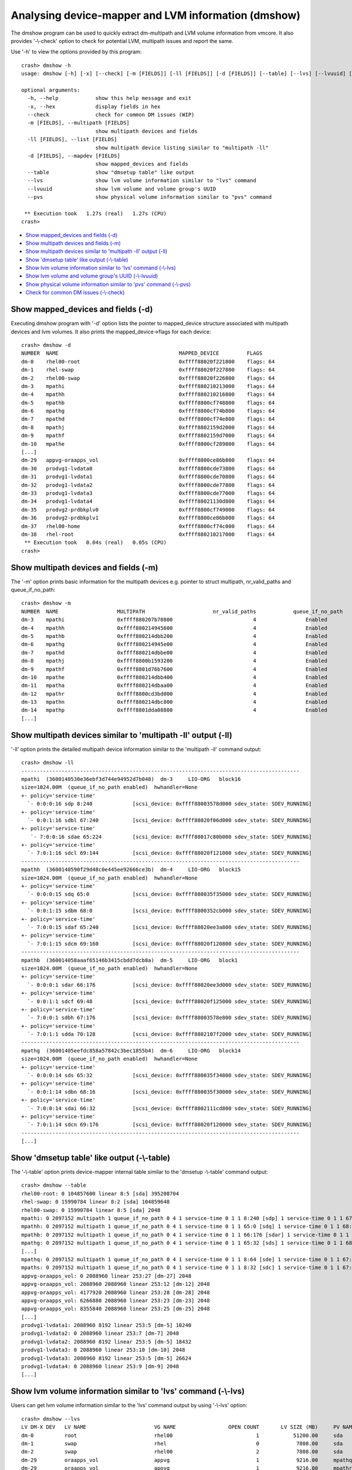 Analysing device-mapper and LVM information (dmshow)
====================================================

The dmshow program can be used to quickly extract dm-multipath and LVM
volume information from vmcore. It also provides '-\\-check' option to
check for potential LVM, multipath issues and report the same.

Use '-h' to view the options provided by this program::

    crash> dmshow -h
    usage: dmshow [-h] [-x] [--check] [-m [FIELDS]] [-ll [FIELDS]] [-d [FIELDS]] [--table] [--lvs] [--lvuuid] [--pvs]

    optional arguments:
      -h, --help            show this help message and exit
      -x, --hex             display fields in hex
      --check               check for common DM issues (WIP)
      -m [FIELDS], --multipath [FIELDS]
                            show multipath devices and fields
      -ll [FIELDS], --list [FIELDS]
                            show multipath device listing similar to "multipath -ll"
      -d [FIELDS], --mapdev [FIELDS]
                            show mapped_devices and fields
      --table               show "dmsetup table" like output
      --lvs                 show lvm volume information similar to "lvs" command
      --lvuuid              show lvm volume and volume group's UUID
      --pvs                 show physical volume information similar to "pvs" command

     ** Execution took   1.27s (real)   1.27s (CPU)
    crash>

* `Show mapped_devices and fields (-d)`_
* `Show multipath devices and fields (-m)`_
* `Show multipath devices similar to 'multipath -ll' output (-ll)`_
* `Show 'dmsetup table' like output (-\\-table)`_
* `Show lvm volume information similar to 'lvs' command (-\\-lvs)`_
* `Show lvm volume and volume group's UUID (-\\-lvuuid)`_
* `Show physical volume information similar to 'pvs' command (-\\-pvs)`_
* `Check for common DM issues (-\\-check)`_

Show mapped_devices and fields (-d)
-----------------------------------

Executing dmshow program with '-d' option lists the pointer to mapped_device
structure associated with multipath devices and lvm volumes. It also prints
the mapped_device->flags for each device::

    crash> dmshow -d
    NUMBER  NAME                                       MAPPED_DEVICE         FLAGS
    dm-0    rhel00-root                                0xffff88020f221800    flags: 64        
    dm-1    rhel-swap                                  0xffff88020f227800    flags: 64        
    dm-2    rhel00-swap                                0xffff88020f226800    flags: 64        
    dm-3    mpathi                                     0xffff880210213000    flags: 64        
    dm-4    mpathh                                     0xffff880210216800    flags: 64        
    dm-5    mpathb                                     0xffff8800cf748800    flags: 64        
    dm-6    mpathg                                     0xffff8800cf74b800    flags: 64        
    dm-7    mpathd                                     0xffff8800cf74e800    flags: 64        
    dm-8    mpathj                                     0xffff8802159d2000    flags: 64        
    dm-9    mpathf                                     0xffff8802159d7000    flags: 64        
    dm-10   mpathe                                     0xffff8800cf289800    flags: 64        
    [...]
    dm-29   appvg-oraapps_vol                          0xffff8800ce86b800    flags: 64        
    dm-30   prodvg1-lvdata0                            0xffff8800cde73800    flags: 64        
    dm-31   prodvg1-lvdata1                            0xffff8800cde70800    flags: 64        
    dm-32   prodvg1-lvdata2                            0xffff8800cde77800    flags: 64        
    dm-33   prodvg1-lvdata3                            0xffff8800cde77000    flags: 64        
    dm-34   prodvg1-lvdata4                            0xffff88021130d800    flags: 64        
    dm-35   prodvg2-prdbkplv0                          0xffff8800cf749000    flags: 64        
    dm-36   prodvg2-prdbkplv1                          0xffff8800ce86b000    flags: 64        
    dm-37   rhel00-home                                0xffff8800cf74c000    flags: 64        
    dm-38   rhel-root                                  0xffff880210217000    flags: 64        
     ** Execution took   0.04s (real)   0.05s (CPU)
    crash>

Show multipath devices and fields (-m)
--------------------------------------

The '-m' option prints basic information for the multipath devices e.g.
pointer to struct multipath, nr_valid_paths and queue_if_no_path::

    crash> dmshow -m
    NUMBER  NAME                   MULTIPATH                      nr_valid_paths            queue_if_no_path
    dm-3    mpathi                 0xffff880207b70800                          4		Enabled
    dm-4    mpathh                 0xffff880214945600                          4		Enabled
    dm-5    mpathb                 0xffff880214dbb200                          4		Enabled
    dm-6    mpathg                 0xffff880214945e00                          4		Enabled
    dm-7    mpathd                 0xffff880214dbbe00                          4		Enabled
    dm-8    mpathj                 0xffff8800b1593200                          4		Enabled
    dm-9    mpathf                 0xffff8801d76b7600                          4		Enabled
    dm-10   mpathe                 0xffff880214dbb400                          4		Enabled
    dm-11   mpatha                 0xffff880214dbaa00                          4		Enabled
    dm-12   mpathr                 0xffff8800cd3bd000                          4		Enabled
    dm-13   mpathn                 0xffff880214dbc800                          4		Enabled
    dm-14   mpathp                 0xffff8801dda08800                          4		Enabled
    [...]


Show multipath devices similar to 'multipath -ll' output (-ll)
--------------------------------------------------------------

'-ll' option prints the detailed multipath device information similar to
the 'multipath -ll' command output::

    crash> dmshow -ll
    ------------------------------------------------------------------------------------------
    mpathi  (3600140530e36ebf3d744e94952d7b048)  dm-3     LIO-ORG   block16         
    size=1024.00M  (queue_if_no_path enabled)  hwhandler=None  
    +- policy='service-time' 
      `- 0:0:0:16 sdp 8:240             [scsi_device: 0xffff88003578d000 sdev_state: SDEV_RUNNING]
    +- policy='service-time' 
      `- 0:0:1:16 sdbl 67:240           [scsi_device: 0xffff88020f06d000 sdev_state: SDEV_RUNNING]
    +- policy='service-time' 
       `- 7:0:0:16 sdae 65:224          [scsi_device: 0xffff88017c80b000 sdev_state: SDEV_RUNNING]
    +- policy='service-time' 
      `- 7:0:1:16 sdcl 69:144           [scsi_device: 0xffff88020f121000 sdev_state: SDEV_RUNNING]
    ------------------------------------------------------------------------------------------
    mpathh  (3600140590f29d48c0e445ee92666ce3b)  dm-4     LIO-ORG   block15         
    size=1024.00M  (queue_if_no_path enabled)  hwhandler=None  
    +- policy='service-time' 
      `- 0:0:0:15 sdq 65:0              [scsi_device: 0xffff880035f35000 sdev_state: SDEV_RUNNING]
    +- policy='service-time' 
      `- 0:0:1:15 sdbm 68:0             [scsi_device: 0xffff8800352cb000 sdev_state: SDEV_RUNNING]
    +- policy='service-time' 
      `- 7:0:0:15 sdaf 65:240           [scsi_device: 0xffff88020ee3a800 sdev_state: SDEV_RUNNING]
    +- policy='service-time' 
      `- 7:0:1:15 sdcm 69:160           [scsi_device: 0xffff88020f120800 sdev_state: SDEV_RUNNING]
    ------------------------------------------------------------------------------------------
    mpathb  (360014058aaaf65146b3415cbdd7dcb8a)  dm-5     LIO-ORG   block1          
    size=1024.00M  (queue_if_no_path enabled)  hwhandler=None  
    +- policy='service-time' 
      `- 0:0:0:1 sdar 66:176            [scsi_device: 0xffff88020ee3d000 sdev_state: SDEV_RUNNING]
    +- policy='service-time' 
      `- 0:0:1:1 sdcf 69:48             [scsi_device: 0xffff88020f125000 sdev_state: SDEV_RUNNING]
    +- policy='service-time' 
      `- 7:0:0:1 sdbh 67:176            [scsi_device: 0xffff88003578e800 sdev_state: SDEV_RUNNING]
    +- policy='service-time' 
      `- 7:0:1:1 sdda 70:128            [scsi_device: 0xffff8802107f2000 sdev_state: SDEV_RUNNING]
    ------------------------------------------------------------------------------------------
    mpathg  (36001405eefdc858a57842c3bec1855b4)  dm-6     LIO-ORG   block14         
    size=1024.00M  (queue_if_no_path enabled)  hwhandler=None  
    +- policy='service-time' 
      `- 0:0:0:14 sds 65:32             [scsi_device: 0xffff880035f34800 sdev_state: SDEV_RUNNING]
    +- policy='service-time' 
      `- 0:0:1:14 sdbn 68:16            [scsi_device: 0xffff880035f30000 sdev_state: SDEV_RUNNING]
    +- policy='service-time' 
      `- 7:0:0:14 sdai 66:32            [scsi_device: 0xffff8802111cd800 sdev_state: SDEV_RUNNING]
    +- policy='service-time' 
      `- 7:0:1:14 sdcn 69:176           [scsi_device: 0xffff88020f120000 sdev_state: SDEV_RUNNING]
    ------------------------------------------------------------------------------------------
    [...]

Show 'dmsetup table' like output (-\\-table)
--------------------------------------------

The '-\\-table' option prints device-mapper internal table similar to the
'dmsetup -\\-table' command output::

    crash> dmshow --table
    rhel00-root: 0 104857600 linear 8:5 [sda] 395208704
    rhel-swap: 0 15990784 linear 8:2 [sda] 104859648
    rhel00-swap: 0 15990784 linear 8:5 [sda] 2048
    mpathi: 0 2097152 multipath 1 queue_if_no_path 0 4 1 service-time 0 1 1 8:240 [sdp] 1 service-time 0 1 1 67:240 [sdbl] 1 service-time 0 1 1 65:224 [sdae] 1 service-time 0 1 1 69:144 [sdcl] 1
    mpathh: 0 2097152 multipath 1 queue_if_no_path 0 4 1 service-time 0 1 1 65:0 [sdq] 1 service-time 0 1 1 68:0 [sdbm] 1 service-time 0 1 1 65:240 [sdaf] 1 service-time 0 1 1 69:160 [sdcm] 1
    mpathb: 0 2097152 multipath 1 queue_if_no_path 0 4 1 service-time 0 1 1 66:176 [sdar] 1 service-time 0 1 1 69:48 [sdcf] 1 service-time 0 1 1 67:176 [sdbh] 1 service-time 0 1 1 70:128 [sdda] 1
    mpathg: 0 2097152 multipath 1 queue_if_no_path 0 4 1 service-time 0 1 1 65:32 [sds] 1 service-time 0 1 1 68:16 [sdbn] 1 service-time 0 1 1 66:32 [sdai] 1 service-time 0 1 1 69:176 [sdcn] 1
    [...]
    mpathq: 0 2097152 multipath 1 queue_if_no_path 0 4 1 service-time 0 1 1 8:64 [sde] 1 service-time 0 1 1 67:64 [sdba] 1 service-time 0 1 1 8:224 [sdo] 1 service-time 0 1 1 69:0 [sdcc] 1
    mpaths: 0 2097152 multipath 1 queue_if_no_path 0 4 1 service-time 0 1 1 8:32 [sdc] 1 service-time 0 1 1 67:0 [sdaw] 1 service-time 0 1 1 8:160 [sdk] 1 service-time 0 1 1 68:176 [sdbx] 1
    appvg-oraapps_vol: 0 2088960 linear 253:27 [dm-27] 2048
    appvg-oraapps_vol: 2088960 2088960 linear 253:12 [dm-12] 2048
    appvg-oraapps_vol: 4177920 2088960 linear 253:28 [dm-28] 2048
    appvg-oraapps_vol: 6266880 2088960 linear 253:23 [dm-23] 2048
    appvg-oraapps_vol: 8355840 2088960 linear 253:25 [dm-25] 2048
    [...]
    prodvg1-lvdata1: 2088960 8192 linear 253:5 [dm-5] 10240
    prodvg1-lvdata2: 0 2088960 linear 253:7 [dm-7] 2048
    prodvg1-lvdata2: 2088960 8192 linear 253:5 [dm-5] 18432
    prodvg1-lvdata3: 0 2088960 linear 253:10 [dm-10] 2048
    prodvg1-lvdata3: 2088960 8192 linear 253:5 [dm-5] 26624
    prodvg1-lvdata4: 0 2088960 linear 253:9 [dm-9] 2048
    [...]

Show lvm volume information similar to 'lvs' command (-\\-lvs)
--------------------------------------------------------------

Users can get lvm volume information similar to the 'lvs' command output
by using '-\\-lvs' option::

    crash> dmshow --lvs
    LV DM-X DEV   LV NAME                      VG NAME                 OPEN COUNT       LV SIZE (MB)     PV NAME
    dm-0          root                         rhel00                           1           51200.00     sda
    dm-1          swap                         rhel                             0            7808.00     sda
    dm-2          swap                         rhel00                           2            7808.00     sda
    dm-29         oraapps_vol                  appvg                            1            9216.00     mpathq	(dm-27)
    dm-29         oraapps_vol                  appvg                            1            9216.00     mpathr	(dm-12)
    dm-29         oraapps_vol                  appvg                            1            9216.00     mpaths	(dm-28)
    dm-29         oraapps_vol                  appvg                            1            9216.00     mpatht	(dm-23)
    dm-29         oraapps_vol                  appvg                            1            9216.00     mpathu	(dm-25)
    dm-29         oraapps_vol                  appvg                            1            9216.00     mpathv	(dm-21)
    dm-29         oraapps_vol                  appvg                            1            9216.00     mpathw	(dm-20)
    dm-29         oraapps_vol                  appvg                            1            9216.00     mpathx	(dm-19)
    dm-29         oraapps_vol                  appvg                            1            9216.00     mpathy	(dm-18)
    dm-29         oraapps_vol                  appvg                            1            9216.00     mpathz	(dm-22)
    dm-30         lvdata0                      prodvg1                          1            1024.00     mpatha	(dm-11)
    dm-30         lvdata0                      prodvg1                          1            1024.00     mpathb	(dm-5)
    dm-31         lvdata1                      prodvg1                          1            1024.00     mpathc	(dm-16)
    dm-31         lvdata1                      prodvg1                          1            1024.00     mpathb	(dm-5)
    dm-32         lvdata2                      prodvg1                          1            1024.00     mpathd	(dm-7)
    dm-32         lvdata2                      prodvg1                          1            1024.00     mpathb	(dm-5)
    dm-33         lvdata3                      prodvg1                          1            1024.00     mpathe	(dm-10)

Show lvm volume and volume group's UUID (-\\-lvuuid)
----------------------------------------------------

The output of '-\\-lvuuid' option is similar to '-\\-lvs', but is also
provides the UUID of lvm volume and volume groups::

    crash> dmshow --lvuuid
    LV DM-X DEV   LV NAME                   VG NAME                LV SIZE (MB)      LV UUID                           VG UUID
    dm-0          root                      rhel00                     51200.00      tnqhh4lxlhQqNuKP4V8WgnE5c6RY46oC  YwZPcP2fdN5KlZn52mve8FxANMtkVD0f
    dm-1          swap                      rhel                        7808.00      5mkMJYaeYUKsNgQpZbhUhEcPIizO5hfW  G9ckFgUu9Ta5370Drr3o1HSEC5cKOq8d
    dm-2          swap                      rhel00                      7808.00      yRYd9VCCakcSQHdxBLrT80RFZP2WPuYV  YwZPcP2fdN5KlZn52mve8FxANMtkVD0f
    dm-29         oraapps_vol               appvg                       9216.00      Es4gcJ1berhRRjtQcpeUspPl5eT9oHVf  eOL5OQSw1ECpqQMOSyBnd5zboTGjnd7Y
    dm-29         oraapps_vol               appvg                       9216.00      Es4gcJ1berhRRjtQcpeUspPl5eT9oHVf  eOL5OQSw1ECpqQMOSyBnd5zboTGjnd7Y
    dm-29         oraapps_vol               appvg                       9216.00      Es4gcJ1berhRRjtQcpeUspPl5eT9oHVf  eOL5OQSw1ECpqQMOSyBnd5zboTGjnd7Y
    dm-29         oraapps_vol               appvg                       9216.00      Es4gcJ1berhRRjtQcpeUspPl5eT9oHVf  eOL5OQSw1ECpqQMOSyBnd5zboTGjnd7Y
    dm-29         oraapps_vol               appvg                       9216.00      Es4gcJ1berhRRjtQcpeUspPl5eT9oHVf  eOL5OQSw1ECpqQMOSyBnd5zboTGjnd7Y
    dm-29         oraapps_vol               appvg                       9216.00      Es4gcJ1berhRRjtQcpeUspPl5eT9oHVf  eOL5OQSw1ECpqQMOSyBnd5zboTGjnd7Y
    dm-29         oraapps_vol               appvg                       9216.00      Es4gcJ1berhRRjtQcpeUspPl5eT9oHVf  eOL5OQSw1ECpqQMOSyBnd5zboTGjnd7Y
    dm-29         oraapps_vol               appvg                       9216.00      Es4gcJ1berhRRjtQcpeUspPl5eT9oHVf  eOL5OQSw1ECpqQMOSyBnd5zboTGjnd7Y
    dm-29         oraapps_vol               appvg                       9216.00      Es4gcJ1berhRRjtQcpeUspPl5eT9oHVf  eOL5OQSw1ECpqQMOSyBnd5zboTGjnd7Y
    dm-29         oraapps_vol               appvg                       9216.00      Es4gcJ1berhRRjtQcpeUspPl5eT9oHVf  eOL5OQSw1ECpqQMOSyBnd5zboTGjnd7Y
    dm-30         lvdata0                   prodvg1                     1024.00      NGCX1qOmDeJ7XT77LeKp4WFw1an124Wc  7JS0jiSW2v53RpDzeV2GFJqmspyVS4bY
    dm-30         lvdata0                   prodvg1                     1024.00      NGCX1qOmDeJ7XT77LeKp4WFw1an124Wc  7JS0jiSW2v53RpDzeV2GFJqmspyVS4bY
    dm-31         lvdata1                   prodvg1                     1024.00      wBcHLGf1c63K5Ki2sWuuu7fVj4OQagT9  7JS0jiSW2v53RpDzeV2GFJqmspyVS4bY
    dm-31         lvdata1                   prodvg1                     1024.00      wBcHLGf1c63K5Ki2sWuuu7fVj4OQagT9  7JS0jiSW2v53RpDzeV2GFJqmspyVS4bY
    dm-32         lvdata2                   prodvg1                     1024.00      qdctN8EuI1EDVRJZPISc34P0dQBDqXG8  7JS0jiSW2v53RpDzeV2GFJqmspyVS4bY
    dm-32         lvdata2                   prodvg1                     1024.00      qdctN8EuI1EDVRJZPISc34P0dQBDqXG8  7JS0jiSW2v53RpDzeV2GFJqmspyVS4bY
    dm-33         lvdata3                   prodvg1                     1024.00      G8osg99x1eKGP2OnI29s0S53Hn79gIm3  7JS0jiSW2v53RpDzeV2GFJqmspyVS4bY
    dm-33         lvdata3                   prodvg1                     1024.00      G8osg99x1eKGP2OnI29s0S53Hn79gIm3  7JS0jiSW2v53RpDzeV2GFJqmspyVS4bY
    [...]

Show physical volume information similar to 'pvs' command (-\\-pvs)
-------------------------------------------------------------------

To view the information about Physical Volumes, use '-\\-pvs' option::

    crash> dmshow --pvs
    PV NAME                        PV's MAPPED_DEVICE                    DEVICE SIZE (MB)	VG NAME              LV NAME
    sda                            [PV not on dm dev, skipping!]	        305245.34	rhel00               root
    sda                            [PV not on dm dev, skipping!]	        305245.34	rhel                 swap
    sda                            [PV not on dm dev, skipping!]	        305245.34	rhel00               swap
    mpathq (dm-27)                   ffff880211309000	                          1024.00	appvg                oraapps_vol
    mpathr (dm-12)                   ffff8800cf28f800	                          1024.00	appvg                oraapps_vol
    mpaths (dm-28)                   ffff88021e4eb000	                          1024.00	appvg                oraapps_vol
    mpatht (dm-23)	             ffff88021065d000	                          1024.00	appvg                oraapps_vol
    mpathu (dm-25)	             ffff88021130a000	                          1024.00	appvg                oraapps_vol
    mpathv (dm-21)	             ffff8800cde73000	                          1024.00	appvg                oraapps_vol
    mpathw (dm-20)	             ffff8800cde70000	                          1024.00	appvg                oraapps_vol
    mpathx (dm-19)	             ffff8800ceaf5800	                          1024.00	appvg                oraapps_vol
    mpathy (dm-18)	             ffff8800ceaf1800	                          1024.00	appvg                oraapps_vol
    mpathz (dm-22)	             ffff88021065a000	                          1024.00	appvg                oraapps_vol
    mpatha (dm-11)	             ffff8800cf28c800	                          1024.00	prodvg1              lvdata0
    mpathb (dm-5)	             ffff8800cf748800	                          1024.00	prodvg1              lvdata0
    mpathc (dm-16)	             ffff8802112e4800	                          1024.00	prodvg1              lvdata1
    mpathb (dm-5)	             ffff8800cf748800	                          1024.00	prodvg1              lvdata1
    mpathd (dm-7)	             ffff8800cf74e800	                          1024.00	prodvg1              lvdata2
    mpathb (dm-5)	             ffff8800cf748800	                          1024.00	prodvg1              lvdata2
    [...]

Check for common DM issues (-\\-check)
--------------------------------------

The '-\\-check' option checks for potential lvm, multipath issues and
reports the same.

For example, following output shows that system is having multipath devices
but the 'multipathd' process is not running. This will lead to no path checks
and IO failover will not work::

    crash> dmshow --check
    NUMBER  NAME                                       MAPPED_DEVICE         FLAGS
    dm-0    rhel00-root                                0xffff88020f221800    flags: 0x40      
    dm-1    rhel-swap                                  0xffff88020f227800    flags: 0x40      
    dm-2    rhel00-swap                                0xffff88020f226800    flags: 0x40      
    dm-3    mpathi                                     0xffff880210213000    flags: 0x40      
    dm-4    mpathh                                     0xffff880210216800    flags: 0x40     
    [...]
    dm-36   prodvg2-prdbkplv1                          0xffff8800ce86b000    flags: 0x40      
    dm-37   rhel00-home                                0xffff8800cf74c000    flags: 0x40      
    dm-38   rhel-root                                  0xffff880210217000    flags: 0x40      

    Checking for device-mapper issues...

    Getting a list of processes in UN state...			[Done] (Count: 21)

    Processing the back trace of hung tasks...			[Done]

    ** multipath device(s) are present, but multipathd service is
       not running. IO failover/failback may not work.

    Found 21 processes in UN state.

    Run 'hanginfo' for more information on processes in UN state.

     ** Execution took   2.40s (real)   2.31s (CPU)
    crash>
